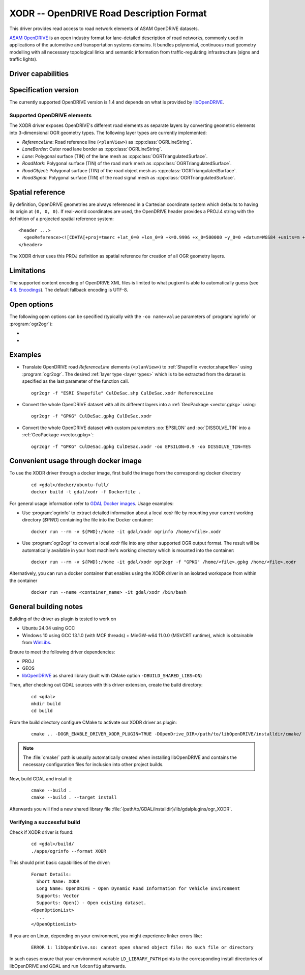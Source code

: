 .. _vector.xodr:

XODR -- OpenDRIVE Road Description Format
=========================================

.. versionadded:: 3.10

.. shortname:: XODR

.. build_dependencies:: libOpenDRIVE >= 0.6.0, GEOS

This driver provides read access to road network elements of ASAM OpenDRIVE datasets.

`ASAM OpenDRIVE <https://www.asam.net/standards/detail/opendrive/>`_ is an open industry format for lane-detailed description of road networks, commonly used in applications of the automotive and transportation systems domains. It bundles polynomial, continuous road geometry modelling with all necessary topological links and semantic information from traffic-regulating infrastructure (signs and traffic lights).

Driver capabilities
-------------------

.. supports_georeferencing::

Specification version
---------------------

The currently supported OpenDRIVE version is 1.4 and depends on what is provided by libOpenDRIVE_.

.. _libOpenDRIVE: https://github.com/pageldev/libOpenDRIVE/

Supported OpenDRIVE elements
++++++++++++++++++++++++++++

The XODR driver exposes OpenDRIVE's different road elements as separate layers by converting geometric elements into 3-dimensional OGR geometry types. The following _`layer types` are currently implemented:

* *ReferenceLine*: Road reference line (``<planView>``) as :cpp:class:`OGRLineString`.
* *LaneBorder*: Outer road lane border as :cpp:class:`OGRLineString`.
* *Lane*: Polygonal surface (TIN) of the lane mesh as :cpp:class:`OGRTriangulatedSurface`.
* *RoadMark*: Polygonal surface (TIN) of the road mark mesh as :cpp:class:`OGRTriangulatedSurface`.
* *RoadObject*: Polygonal surface (TIN) of the road object mesh as :cpp:class:`OGRTriangulatedSurface`.
* *RoadSignal*: Polygonal surface (TIN) of the road signal mesh as :cpp:class:`OGRTriangulatedSurface`.

Spatial reference
-----------------

By definition, OpenDRIVE geometries are always referenced in a Cartesian coordinate system which defaults to having its origin at ``(0, 0, 0)``. If real-world coordinates are used, the OpenDRIVE header provides a PROJ.4 string with the definition of a projected spatial reference system:

::

  <header ...>
    <geoReference><![CDATA[+proj=tmerc +lat_0=0 +lon_0=9 +k=0.9996 +x_0=500000 +y_0=0 +datum=WGS84 +units=m +no_defs]]></geoReference>
  </header>

The XODR driver uses this PROJ definition as spatial reference for creation of all OGR geometry layers.

Limitations
-----------

The supported content encoding of OpenDRIVE XML files is limited to what pugixml is able to automatically guess (see `4.6. Encodings <https://pugixml.org/docs/manual.html#loading.encoding>`_). The default fallback encoding is UTF-8.

Open options
------------

The following open options can be specified
(typically with the ``-oo name=value`` parameters of :program:`ogrinfo` or :program:`ogr2ogr`):

-  .. oo:: EPSILON
      :choices: <float>
      :default: 1.0

      Epsilon value ``> 0.0`` for linear approximation of continuous OpenDRIVE geometries. A smaller value results in a finer sampling. This parameter corresponds to libOpenDRIVE's ``eps`` parameter.

-  .. oo:: DISSOLVE_TIN
      :choices: YES, NO
      :default: NO

      Whether to dissolve triangulated surfaces. By setting this option to YES, the TIN layers *Lane* and *RoadMark* of geometry type :cpp:class:`OGRTriangulatedSurface` will be simplified to single, simple :cpp:class:`OGRPolygon` geometries. This performs a :cpp:func:`OGRGeometry::UnaryUnion` which dissolves boundaries of all touching triangle patches and thus yields a slimmer dataset which often suffices for basic GIS usage. Be aware that this dissolving step increases processing time significantly.
      Layer *RoadSignal* will be dissolved to a simple :cpp:class:`OGRPoint`.

Examples
--------

- Translate OpenDRIVE road *ReferenceLine* elements (``<planView>``) to :ref:`Shapefile <vector.shapefile>` using :program:`ogr2ogr`. The desired :ref:`layer type <layer types>` which is to be extracted from the dataset is specified as the last parameter of the function call.

  ::

    ogr2ogr -f "ESRI Shapefile" CulDeSac.shp CulDeSac.xodr ReferenceLine

- Convert the whole OpenDRIVE dataset with all its different layers into a :ref:`GeoPackage <vector.gpkg>` using:

  ::

    ogr2ogr -f "GPKG" CulDeSac.gpkg CulDeSac.xodr

- Convert the whole OpenDRIVE dataset with custom parameters :oo:`EPSILON` and :oo:`DISSOLVE_TIN` into a :ref:`GeoPackage <vector.gpkg>`:

  ::

    ogr2ogr -f "GPKG" CulDeSac.gpkg CulDeSac.xodr -oo EPSILON=0.9 -oo DISSOLVE_TIN=YES

Convenient usage through docker image
-------------------------------------

To use the XODR driver through a docker image, first build the image from the corresponding docker directory

  ::

    cd <gdal>/docker/ubuntu-full/
    docker build -t gdal/xodr -f Dockerfile .

For general usage information refer to `GDAL Docker images <https://github.com/OSGeo/gdal/tree/master/docker#usage>`__. Usage examples:

- Use :program:`ogrinfo` to extract detailed information about a local `xodr` file by mounting your current working directory (`$PWD`) containing the file into the Docker container:

  ::

    docker run --rm -v ${PWD}:/home -it gdal/xodr ogrinfo /home/<file>.xodr

- Use :program:`ogr2ogr` to convert a local `xodr` file into any other supported OGR output format. The result will be automatically available in your host machine's working directory which is mounted into the container:

  ::

    docker run --rm -v ${PWD}:/home -it gdal/xodr ogr2ogr -f "GPKG" /home/<file>.gpkg /home/<file>.xodr


Alternatively, you can run a docker container that enables using the XODR driver in an isolated workspace from within the container

    ::

      docker run --name <container_name> -it gdal/xodr /bin/bash


General building notes
----------------------

Building of the driver as plugin is tested to work on

* Ubuntu 24.04 using GCC
* Windows 10 using GCC 13.1.0 (with MCF threads) + MinGW-w64 11.0.0 (MSVCRT runtime), which is obtainable from `WinLibs <https://winlibs.com/>`_.

Ensure to meet the following driver dependencies:

* PROJ
* GEOS
* libOpenDRIVE_ as shared library (built with CMake option ``-DBUILD_SHARED_LIBS=ON``)

Then, after checking out GDAL sources with this driver extension, create the build directory:

  ::

    cd <gdal>
    mkdir build
    cd build

From the build directory configure CMake to activate our XODR driver as plugin:

  ::

    cmake .. -DOGR_ENABLE_DRIVER_XODR_PLUGIN=TRUE -DOpenDrive_DIR=/path/to/libOpenDRIVE/installdir/cmake/

.. note:: The :file:`cmake/` path is usually automatically created when installing libOpenDRIVE and contains the necessary configuration files for inclusion into other project builds.

Now, build GDAL and install it:

  ::

    cmake --build .
    cmake --build . --target install

Afterwards you will find a new shared library file :file:`{path/to/GDAL/installdir}/lib/gdalplugins/ogr_XODR`.

Verifying a successful build
++++++++++++++++++++++++++++

Check if XODR driver is found:

  ::

    cd <gdal>/build/
    ./apps/ogrinfo --format XODR

This should print basic capabilities of the driver:

  ::

    Format Details:
      Short Name: XODR
      Long Name: OpenDRIVE - Open Dynamic Road Information for Vehicle Environment
      Supports: Vector
      Supports: Open() - Open existing dataset.
    <OpenOptionList>
      ...
    </OpenOptionList>

If you are on Linux, depending on your environment, you might experience linker errors like:

  ::

    ERROR 1: libOpenDrive.so: cannot open shared object file: No such file or directory

In such cases ensure that your environment variable ``LD_LIBRARY_PATH`` points to the corresponding install directories of libOpenDRIVE and GDAL and run ``ldconfig`` afterwards.
